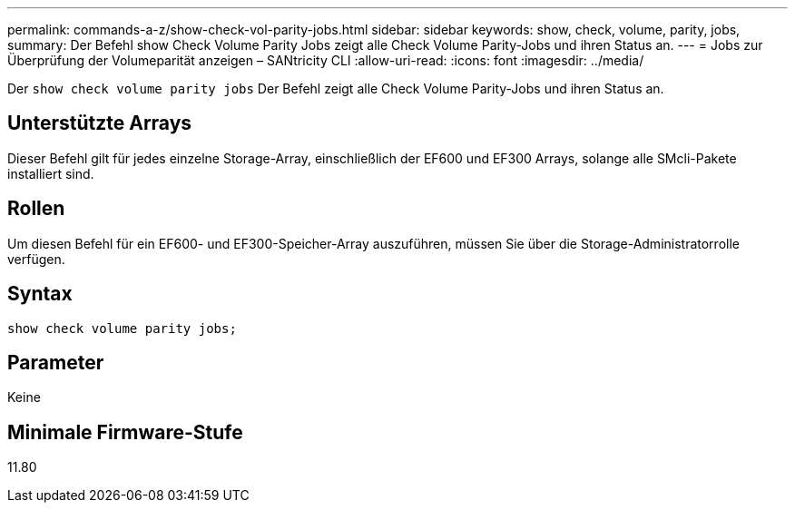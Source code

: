 ---
permalink: commands-a-z/show-check-vol-parity-jobs.html 
sidebar: sidebar 
keywords: show, check, volume, parity, jobs, 
summary: Der Befehl show Check Volume Parity Jobs zeigt alle Check Volume Parity-Jobs und ihren Status an. 
---
= Jobs zur Überprüfung der Volumeparität anzeigen – SANtricity CLI
:allow-uri-read: 
:icons: font
:imagesdir: ../media/


[role="lead"]
Der `show check volume parity jobs` Der Befehl zeigt alle Check Volume Parity-Jobs und ihren Status an.



== Unterstützte Arrays

Dieser Befehl gilt für jedes einzelne Storage-Array, einschließlich der EF600 und EF300 Arrays, solange alle SMcli-Pakete installiert sind.



== Rollen

Um diesen Befehl für ein EF600- und EF300-Speicher-Array auszuführen, müssen Sie über die Storage-Administratorrolle verfügen.



== Syntax

[source, cli, subs="+macros"]
----
show check volume parity jobs;
----


== Parameter

Keine



== Minimale Firmware-Stufe

11.80
